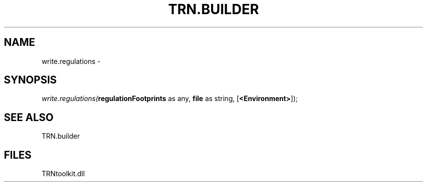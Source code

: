 .\" man page create by R# package system.
.TH TRN.BUILDER 1 2000-Jan "write.regulations" "write.regulations"
.SH NAME
write.regulations \- 
.SH SYNOPSIS
\fIwrite.regulations(\fBregulationFootprints\fR as any, 
\fBfile\fR as string, 
[\fB<Environment>\fR]);\fR
.SH SEE ALSO
TRN.builder
.SH FILES
.PP
TRNtoolkit.dll
.PP
